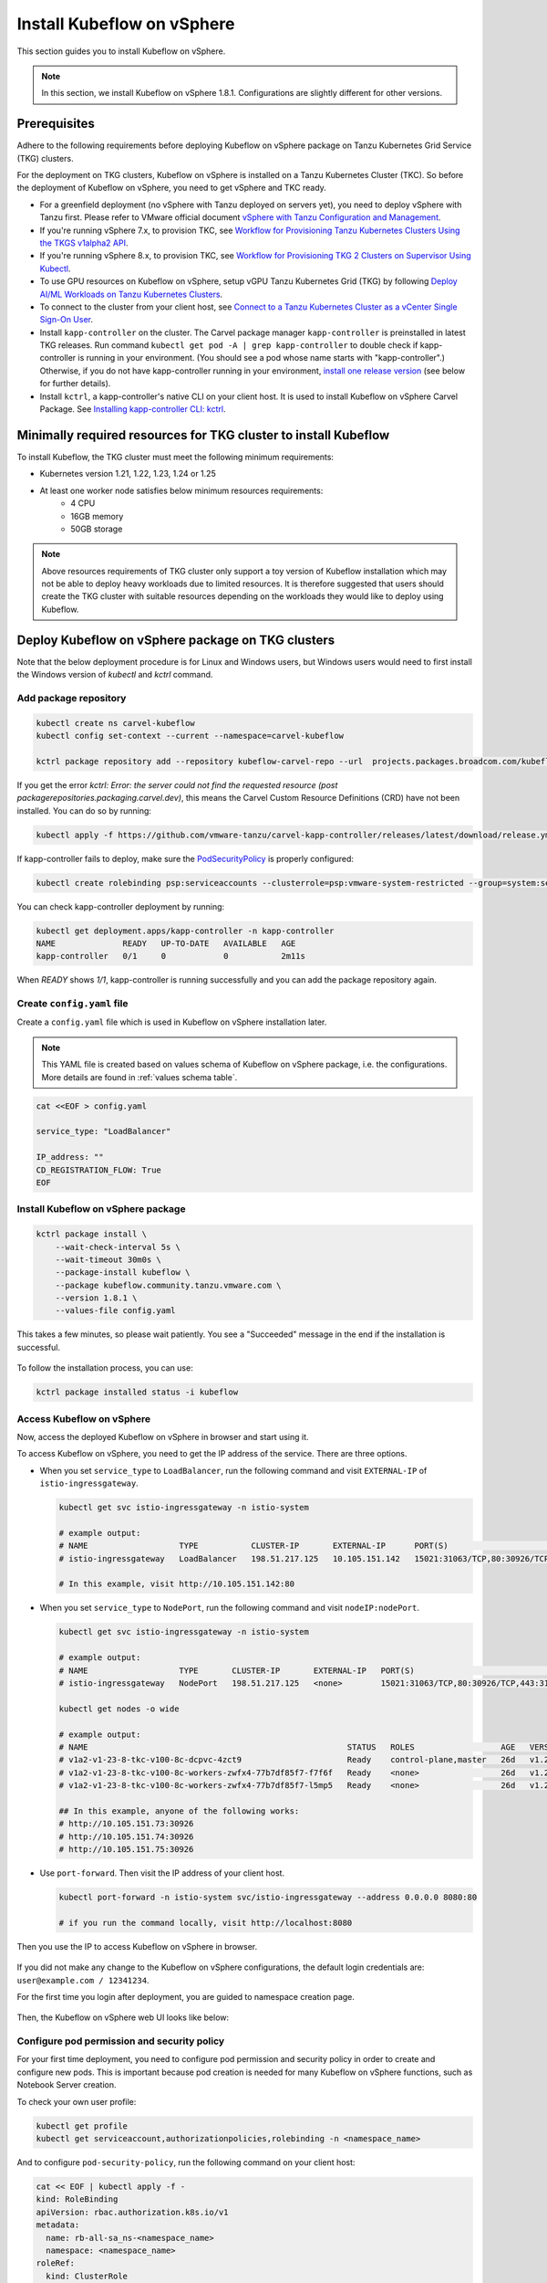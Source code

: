 .. _install-tkgs:

===================================
Install Kubeflow on vSphere
===================================

This section guides you to install Kubeflow on vSphere.

.. note::
	In this section, we install Kubeflow on vSphere 1.8.1. Configurations are slightly different for other versions.

Prerequisites
=============

Adhere to the following requirements before deploying Kubeflow on vSphere package on Tanzu Kubernetes Grid Service (TKG) clusters.

For the deployment on TKG clusters, Kubeflow on vSphere is installed on a Tanzu Kubernetes Cluster (TKC). So before the deployment of Kubeflow on vSphere, you need to get vSphere and TKC ready.

- For a greenfield deployment (no vSphere with Tanzu deployed on servers yet), you need to deploy vSphere with Tanzu first. Please refer to VMware official document `vSphere with Tanzu Configuration and Management <https://docs.vmware.com/en/VMware-vSphere/7.0/vmware-vsphere-with-tanzu/GUID-152BE7D2-E227-4DAA-B527-557B564D9718.html>`__.

- If you're running vSphere 7.x, to provision TKC, see `Workflow for Provisioning Tanzu Kubernetes Clusters Using the TKGS v1alpha2 API <https://docs.vmware.com/en/VMware-vSphere/7.0/vmware-vsphere-with-tanzu/GUID-3040E41B-8A54-4D23-8796-A123E7CAE3BA.html>`__.
- If you're running vSphere 8.x, to provision TKC, see `Workflow for Provisioning TKG 2 Clusters on Supervisor Using Kubectl <https://docs.vmware.com/en/VMware-vSphere/8.0/vsphere-with-tanzu-tkg/GUID-918803BD-123E-43A5-9843-250F3E20E6F2.html>`__.

- To use GPU resources on Kubeflow on vSphere, setup vGPU Tanzu Kubernetes Grid (TKG) by following `Deploy AI/ML Workloads on Tanzu Kubernetes Clusters <https://docs.vmware.com/en/VMware-vSphere/7.0/vmware-vsphere-with-tanzu/GUID-2B4CAE86-BAF4-4411-ABB1-D5F2E9EF0A3D.html>`__.

- To connect to the cluster from your client host, see `Connect to a Tanzu Kubernetes Cluster as a vCenter Single Sign-On User <https://docs.vmware.com/en/VMware-vSphere/7.0/vmware-vsphere-with-tanzu/GUID-AA3CA6DC-D4EE-47C3-94D9-53D680E43B60.html>`__.

- Install ``kapp-controller`` on the cluster. The Carvel package manager ``kapp-controller`` is preinstalled in latest TKG releases. Run command ``kubectl get pod -A | grep kapp-controller`` to double check if kapp-controller is running in your environment. (You should see a pod whose name starts with "kapp-controller".) Otherwise, if you do not have kapp-controller running in your environment, `install one release version <https://github.com/carvel-dev/kapp-controller/releases>`__ (see below for further details).

- Install ``kctrl``, a kapp-controller's native CLI on your client host. It is used to install  Kubeflow on vSphere Carvel Package. See `Installing kapp-controller CLI: kctrl <https://carvel.dev/kapp-controller/docs/v0.40.0/install/#installing-kapp-controller-cli-kctrl>`__.

Minimally required resources for TKG cluster to install Kubeflow
================================================================

To install Kubeflow, the TKG cluster must meet the following minimum requirements:

- Kubernetes version 1.21, 1.22, 1.23, 1.24 or 1.25
- At least one worker node satisfies below minimum resources requirements:
    - 4 CPU
    - 16GB memory
    - 50GB storage

.. note::
    
    Above resources requirements of TKG cluster only support a toy version of Kubeflow installation which may not be able to deploy heavy workloads due to limited resources. It is therefore suggested that users should create the TKG cluster with suitable resources depending on the workloads they would like to deploy using Kubeflow.

Deploy Kubeflow on vSphere package on TKG clusters
===========================================================

Note that the below deployment procedure is for Linux and Windows users, but Windows users would need to first install the Windows version of `kubectl` and `kctrl` command.

Add package repository
----------------------

.. code-block:: shell

	kubectl create ns carvel-kubeflow
	kubectl config set-context --current --namespace=carvel-kubeflow

	kctrl package repository add --repository kubeflow-carvel-repo --url  projects.packages.broadcom.com/kubeflow/kubeflow-carvel-repo:1.8.1

If you get the error `kctrl: Error: the server could not find the requested resource (post packagerepositories.packaging.carvel.dev)`, this means the Carvel Custom Resource Definitions (CRD) have not been installed.
You can do so by running:

.. code-block:: shell

    kubectl apply -f https://github.com/vmware-tanzu/carvel-kapp-controller/releases/latest/download/release.yml

If kapp-controller fails to deploy, make sure the `PodSecurityPolicy <https://docs.vmware.com/en/VMware-vSphere/7.0/vmware-vsphere-with-tanzu/GUID-CD033D1D-BAD2-41C4-A46F-647A560BAEAB.html#GUID-CD033D1D-BAD2-41C4-A46F-647A560BAEAB>`__ is properly configured:

.. code-block:: shell

    kubectl create rolebinding psp:serviceaccounts --clusterrole=psp:vmware-system-restricted --group=system:serviceaccounts -n kapp-controller

You can check kapp-controller deployment by running:

.. code-block:: shell

    kubectl get deployment.apps/kapp-controller -n kapp-controller
    NAME              READY   UP-TO-DATE   AVAILABLE   AGE
    kapp-controller   0/1     0            0           2m11s

When `READY` shows `1/1`, kapp-controller is running successfully and you can add the package repository again.


Create ``config.yaml`` file
---------------------------

Create a ``config.yaml`` file which is used in Kubeflow on vSphere installation later.

.. note::
	This YAML file is created based on values schema of Kubeflow on vSphere package, i.e. the configurations. More details are found in :ref:`values schema table`.

.. code-block:: shell

    cat <<EOF > config.yaml

    service_type: "LoadBalancer"

    IP_address: ""
    CD_REGISTRATION_FLOW: True
    EOF

Install Kubeflow on vSphere package
-------------------------------------------

.. code-block:: shell
  
  kctrl package install \
      --wait-check-interval 5s \
      --wait-timeout 30m0s \
      --package-install kubeflow \
      --package kubeflow.community.tanzu.vmware.com \
      --version 1.8.1 \
      --values-file config.yaml

This takes a few minutes, so please wait patiently. You see a "Succeeded" message in the end if the installation is successful.

    .. image:: ../_static/install-tkgs-deploySucceed.png

To follow the installation process, you can use:

.. code-block:: shell

    kctrl package installed status -i kubeflow

Access Kubeflow on vSphere
----------------------------------

Now, access the deployed Kubeflow on vSphere in browser and start using it.

To access Kubeflow on vSphere, you need to get the IP address of the service. There are three options.

- When you set ``service_type`` to ``LoadBalancer``, run the following command and visit ``EXTERNAL-IP`` of ``istio-ingressgateway``.

  .. code-block:: shell

      kubectl get svc istio-ingressgateway -n istio-system

      # example output:
      # NAME                   TYPE           CLUSTER-IP       EXTERNAL-IP      PORT(S)                                                                      AGE
      # istio-ingressgateway   LoadBalancer   198.51.217.125   10.105.151.142   15021:31063/TCP,80:30926/TCP,443:31275/TCP,31400:30518/TCP,15443:31204/TCP   11d
      
      # In this example, visit http://10.105.151.142:80
- When you set ``service_type`` to ``NodePort``, run the following command and visit ``nodeIP:nodePort``.

  .. code-block:: shell

      kubectl get svc istio-ingressgateway -n istio-system

      # example output:
      # NAME                   TYPE       CLUSTER-IP       EXTERNAL-IP   PORT(S)                                                                      AGE
      # istio-ingressgateway   NodePort   198.51.217.125   <none>        15021:31063/TCP,80:30926/TCP,443:31275/TCP,31400:30518/TCP,15443:31204/TCP   11d

      kubectl get nodes -o wide

      # example output:
      # NAME                                                      STATUS   ROLES                  AGE   VERSION            INTERNAL-IP     EXTERNAL-IP   OS-IMAGE             KERNEL-VERSION      CONTAINER-RUNTIME
      # v1a2-v1-23-8-tkc-v100-8c-dcpvc-4zct9                      Ready    control-plane,master   26d   v1.23.8+vmware.2   10.105.151.73   <none>        Ubuntu 20.04.4 LTS   5.4.0-124-generic   containerd://1.6.6
      # v1a2-v1-23-8-tkc-v100-8c-workers-zwfx4-77b7df85f7-f7f6f   Ready    <none>                 26d   v1.23.8+vmware.2   10.105.151.74   <none>        Ubuntu 20.04.4 LTS   5.4.0-124-generic   containerd://1.6.6
      # v1a2-v1-23-8-tkc-v100-8c-workers-zwfx4-77b7df85f7-l5mp5   Ready    <none>                 26d   v1.23.8+vmware.2   10.105.151.75   <none>        Ubuntu 20.04.4 LTS   5.4.0-124-generic   containerd://1.6.6

      ## In this example, anyone of the following works:
      # http://10.105.151.73:30926
      # http://10.105.151.74:30926
      # http://10.105.151.75:30926
- Use ``port-forward``. Then visit the IP address of your client host.

  .. code-block:: shell

      kubectl port-forward -n istio-system svc/istio-ingressgateway --address 0.0.0.0 8080:80

      # if you run the command locally, visit http://localhost:8080

Then you use the IP to access Kubeflow on vSphere in browser.

    .. image:: ../_static/install-tkgs-login.png

If you did not make any change to the Kubeflow on vSphere configurations, the default login credentials are: ``user@example.com / 12341234``.

For the first time you login after deployment, you are guided to namespace creation page.

    .. image:: ../_static/install-tkgs-createNS.png

Then, the Kubeflow on vSphere web UI looks like below:

    .. image:: ../_static/install-tkgs-home.png

.. _configure pod security policy:

Configure pod permission and security policy
--------------------------------------------

For your first time deployment, you need to configure pod permission and security policy in order to create and configure new pods. 
This is important because pod creation is needed for many Kubeflow on vSphere functions, such as Notebook Server creation.

To check your own user profile:

.. code-block:: shell

    kubectl get profile
    kubectl get serviceaccount,authorizationpolicies,rolebinding -n <namespace_name>

And to configure ``pod-security-policy``, run the following command on your client host:

.. code-block:: shell

    cat << EOF | kubectl apply -f -
    kind: RoleBinding
    apiVersion: rbac.authorization.k8s.io/v1
    metadata:
      name: rb-all-sa_ns-<namespace_name>
      namespace: <namespace_name>
    roleRef:
      kind: ClusterRole
      name: psp:vmware-system-privileged
      apiGroup: rbac.authorization.k8s.io
    subjects:
    - kind: Group
      apiGroup: rbac.authorization.k8s.io
      name: system:serviceaccounts:<namespace_name>
    EOF

.. note::
        Remember to replace ``namespace_name`` to the namespace that you work in.

Troubleshooting
===============

More ``kctrl`` commands are found in `kapp-controller's native CLI documentation <https://carvel.dev/kapp-controller/docs/v0.43.2/management-command/>`__.

Delete the Kubeflow on vSphere package
----------------------------------------------

To uninstall the Kubeflow on vSphere package:

   .. code-block:: shell

      kctrl package installed delete --package-install kubeflow

When deleting the Kubeflow on vSphere package, some resources may get stuck at ``deleting`` status. To solve this problem:

   .. code-block:: shell

      # take namespace knative-serving as an example
      kubectl patch ns knative-serving -p '{"spec":{"finalizers":null}}'
      kubectl delete ns knative-serving --grace-period=0 --force

Reconciliation issue
--------------------

Kapp-controller keeps reconciling Kubeflow on vSphere, which prevents you from editing a Kubeflow on vSphere resource. In this case, you may pause and then trigger the reconciliation of Kubeflow on vSphere to solve this issue.


- To pause the reconciliation of a package installation:

   .. code-block:: shell

      kctrl package installed pause --package-install kubeflow

- To trigger the reconciliation of a package installation:

   .. code-block:: shell

      kctrl package installed kick --package-install kubeflow --wait --wait-check-interval 5s --wait-timeout 30m0s

Inspect package installation
----------------------------

- To check the status of package installation:

   .. code-block:: shell

      kubectl get PackageInstall kubeflow -o yaml

- To print the status of App created by package installation:

   .. code-block:: shell

     kctrl package installed status --package-install kubeflow

Update package configurations
-----------------------------

To update the configuration of Kubeflow on vSphere package using an updated configuration file (i.e., ``config.yaml``):

.. code-block:: shell

    kctrl package installed update --package-install kubeflow --values-file config.yaml

.. _values schema table:

Values schema
-------------

To inspect values schema (configurations) of the Kubeflow on vSphere package, run the following command:

.. code-block:: shell

	kctrl package available get -p kubeflow.community.tanzu.vmware.com/1.8.1 --values-schema

We summarize some important values schema in below table.

====================  ============ ======= =======================================================================================================================================
Key                   Default      Type    Description
====================  ============ ======= =======================================================================================================================================
CD_REGISTRATION_FLOW  true         boolean Turn on Registration Flow, so that the Kubeflow on vSphere Central Dashboard prompts new users to create a namespace (profile).
IP_address            ""           string  ``EXTERNAL_IP`` address of ``istio-ingressgateway``, valid only if ``service_type`` is ``LoadBalancer``.
service_type          LoadBalancer string  Service type of ``istio-ingressgateway``. Available options: ``LoadBalancer`` or ``NodePort``.
====================  ============ ======= =======================================================================================================================================

Notebook Server creation failure
--------------------------------

When you try to create a Notebook Server, you may meet the following error:

.. code-block:: text

    FailedCreate 1s (x2 over 1s) statefulset-controller create Pod test-01-0 in StatefulSet test-01 failed error: pods “test-01-0” is forbidden: PodSecurityPolicy: unable to admit pod: []

This error occurs because Notebook Server creation needs pod creation, and you did not configure the pod security policy correctly. To solve this error, you need to configure pod security policy based on :ref:`configure pod security policy`.

cert-manager-webhook is not ready
---------------------------------

Cert-manager is used by Kubeflow components to provide certificates for admission webhooks. When you try to install Kubeflow, you may meet the following error about cert-manager:

.. code-block:: text

    Error from server (InternalError): error when creating "STDIN": Internal error occurred: failed calling webhook "webhook.cert-manager.io": failed to call webhook: Post "https://cert-manager-webhook.cert-manager.svc:443/mutate?timeout=10s": dial tcp 10.96.202.64:443: connect: connection refused

This error message indicates that the webhook is not yet ready to receive request. You simply need to wait a couple seconds and retry.

For more troubleshooting info about cert-manager, check https://cert-manager.io/docs/troubleshooting/webhook/
